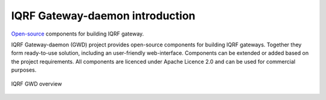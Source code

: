 IQRF Gateway-daemon introduction
================================

`Open-source`_ components for building IQRF gateway.

IQRF Gateway-daemon (GWD) project provides open-source components for building 
IQRF gateways. Together they form ready-to-use solution, including an 
user-friendly web-interface. Components can be extended or added based on
the project requirements. All components are licenced under Apache Licence 2.0 
and can be used for commercial purposes.

.. figure:: iqrfgd-overview.png
    :align: center
    :figclass: align-center

    IQRF GWD overview

.. _`Open-source`: https://github.com/iqrfsdk/iqrf-gateway-daemon
